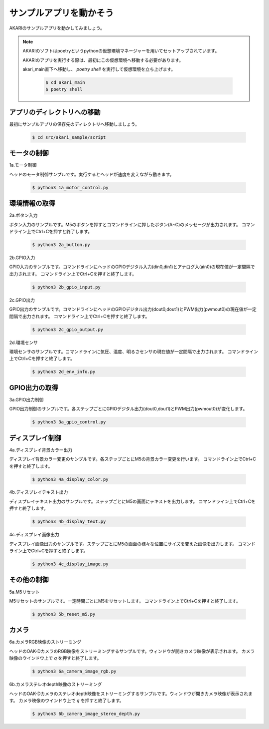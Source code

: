 ***********************************
サンプルアプリを動かそう
***********************************

AKARIのサンプルアプリを動かしてみましょう。

.. note::

   AKARIのソフトはpoetryというpythonの仮想環境マネージャーを用いてセットアップされています。

   AKARIのアプリを実行する際は、最初にこの仮想環境へ移動する必要があります。

   akari_main直下へ移動し、 `poetry shell` を実行して仮想環境を立ち上げます。

      .. code-block:: bash

         $ cd akari_main
         $ poetry shell

=============================
アプリのディレクトリへの移動
=============================

最初にサンプルアプリの保存先のディレクトリへ移動しましょう。

   .. code-block:: bash

      $ cd src/akari_sample/script

=============================
モータの制御
=============================

1a.モータ制御

ヘッドのモータ制御サンプルです。実行するとヘッドが速度を変えながら動きます。

   .. code-block:: bash

      $ python3 1a_motor_control.py

=============================
環境情報の取得
=============================

2a.ボタン入力

ボタン入力のサンプルです。M5のボタンを押すとコマンドラインに押したボタン(A~C)のメッセージが出力されます。
コマンドライン上でCtrl+Cを押すと終了します。

   .. code-block:: bash

      $ python3 2a_button.py

2b.GPIO入力

GPIO入力のサンプルです。コマンドラインにヘッドのGPIOデジタル入力(din0,din1)とアナログ入(ain0)の現在値が一定間隔で出力されます。
コマンドライン上でCtrl+Cを押すと終了します。

   .. code-block:: bash

      $ python3 2b_gpio_input.py

2c.GPIO出力

GPIO出力のサンプルです。コマンドラインにヘッドのGPIOデジタル出力(dout0,dout1)とPWM出力(pwmout0)の現在値が一定間隔で出力されます。
コマンドライン上でCtrl+Cを押すと終了します。

   .. code-block:: bash

      $ python3 2c_gpio_output.py

2d.環境センサ

環境センサのサンプルです。コマンドラインに気圧、温度、明るさセンサの現在値が一定間隔で出力されます。
コマンドライン上でCtrl+Cを押すと終了します。

   .. code-block:: bash

      $ python3 2d_env_info.py

=============================
GPIO出力の取得
=============================

3a.GPIO出力制御

GPIO出力制御のサンプルです。各ステップごとにGPIOデジタル出力(dout0,dout1)とPWM出力(pwmout0)が変化します。

   .. code-block:: bash

      $ python3 3a_gpio_control.py

=============================
ディスプレイ制御
=============================

4a.ディスプレイ背景カラー出力

ディスプレイ背景カラー変更のサンプルです。各ステップごとにM5の背景カラー変更を行います。
コマンドライン上でCtrl+Cを押すと終了します。

   .. code-block:: bash

      $ python3 4a_display_color.py

4b.ディスプレイテキスト出力

ディスプレイテキスト出力のサンプルです。ステップごとにM5の画面にテキストを出力します。
コマンドライン上でCtrl+Cを押すと終了します。

   .. code-block:: bash

      $ python3 4b_display_text.py

4c.ディスプレイ画像出力

ディスプレイ画像出力のサンプルです。ステップごとにM5の画面の様々な位置にサイズを変えた画像を出力します。
コマンドライン上でCtrl+Cを押すと終了します。

   .. code-block:: bash

      $ python3 4c_display_image.py

=============================
その他の制御
=============================

5a.M5リセット

M5リセットのサンプルです。一定時間ごとにM5をリセットします。
コマンドライン上でCtrl+Cを押すと終了します。

   .. code-block:: bash

      $ python3 5b_reset_m5.py

=============================
カメラ
=============================

6a.カメラRGB映像のストリーミング

ヘッドのOAK-DカメラのRGB映像をストリーミングするサンプルです。ウィンドウが開きカメラ映像が表示されます。
カメラ映像のウインドウ上で `q` を押すと終了します。

   .. code-block:: bash

      $ python3 6a_camera_image_rgb.py

6b.カメラステレオdepth映像のストリーミング

ヘッドのOAK-Dカメラのステレオdepth映像をストリーミングするサンプルです。ウィンドウが開きカメラ映像が表示されます。
カメラ映像のウインドウ上で `q` を押すと終了します。

   .. code-block:: bash

      $ python3 6b_camera_image_stereo_depth.py
